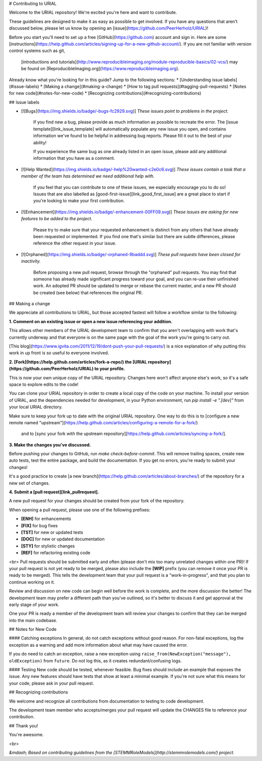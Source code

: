 # Contributing to URIAL

Welcome to the URIAL repository! We're excited you're here and want to contribute.

These guidelines are designed to make it as easy as possible to get involved. If you have any questions that aren't discussed below, please let us know by opening an [issue](https://github.com/PeerHerholz/URIAL)!

Before you start you'll need to set up a free [GitHub](https://github.com) account and sign in. Here are some [instructions](https://help.github.com/articles/signing-up-for-a-new-github-account/).
If you are not familiar with version control systems such as git,
 [introductions and tutorials](http://www.reproducibleimaging.org/module-reproducible-basics/02-vcs/)
 may be found on [ReproducibleImaging.org](https://www.reproducibleimaging.org).

Already know what you're looking for in this guide? Jump to the following sections:
* [Understanding issue labels](#issue-labels)
* [Making a change](#making-a-change)
* [How to tag pull requests](#tagging-pull-requests)
* [Notes for new code](#notes-for-new-code)
* [Recognizing contributions](#recognizing-contributions)

## Issue labels

* [![Bugs](https://img.shields.io/badge/-bugs-fc2929.svg)] *These issues point to problems in the project.*

    If you find new a bug, please provide as much information as possible to recreate the error.
    The [issue template][link_issue_template] will automatically populate any new issue you open, and contains information we've found to be helpful in addressing bug reports.
    Please fill it out to the best of your ability!

    If you experience the same bug as one already listed in an open issue, please add any additional information that you have as a comment.

* [![Help Wanted](https://img.shields.io/badge/-help%20wanted-c2e0c6.svg)] *These issues contain a task that a member of the team has determined we need additional help with.*

    If you feel that you can contribute to one of these issues, we especially encourage you to do so!
    Issues that are also labelled as [good-first-issue][link_good_first_issue] are a great place to start if you're looking to make your first contribution.

* [![Enhancement](https://img.shields.io/badge/-enhancement-00FF09.svg)] *These issues are asking for new features to be added to the project.*

    Please try to make sure that your requested enhancement is distinct from any others that have already been requested or implemented.
    If you find one that's similar but there are subtle differences, please reference the other request in your issue.

* [![Orphaned](https://img.shields.io/badge/-orphaned-9baddd.svg)] *These pull requests have been closed for inactivity.*

    Before proposing a new pull request, browse through the "orphaned" pull requests.
    You may find that someone has already made significant progress toward your goal, and you can re-use their
    unfinished work.
    An adopted PR should be updated to merge or rebase the current master, and a new PR should be created (see
    below) that references the original PR.

## Making a change

We appreciate all contributions to URIAL, but those accepted fastest will follow a workflow similar to the following:

**1. Comment on an existing issue or open a new issue referencing your addition.**

This allows other members of the URIAL development team to confirm that you aren't overlapping with work that's currently underway and that everyone is on the same page with the goal of the work you're going to carry out.

[This blog](https://www.igvita.com/2011/12/19/dont-push-your-pull-requests/) is a nice explanation of why putting this work in up front is so useful to everyone involved.

**2. [Fork](https://help.github.com/articles/fork-a-repo/) the [URIAL repository](https://github.com/PeerHerholz/URIAL) to your profile.**

This is now your own unique copy of the URIAL repository.
Changes here won't affect anyone else's work, so it's a safe space to explore edits to the code!

You can clone your URIAL repository in order to create a local copy of the code on your machine.
To install your version of URIAL, and the dependencies needed for development,
in your Python environment, run `pip install -e ".[dev]"` from your local URIAL
directory.

Make sure to keep your fork up to date with the original URIAL repository.
One way to do this is to [configure a new remote named "upstream"](https://help.github.com/articles/configuring-a-remote-for-a-fork/)
 and to [sync your fork with the upstream repository][https://help.github.com/articles/syncing-a-fork/].

**3. Make the changes you've discussed.**

Before pushing your changes to GitHub, run `make check-before-commit`. This will remove trailing spaces, create new auto tests,
test the entire package, and build the documentation.
If you get no errors, you're ready to submit your changes!

It's a good practice to create [a new branch](https://help.github.com/articles/about-branches/)
of the repository for a new set of changes.


**4. Submit a [pull request][link_pullrequest].**

A new pull request for your changes should be created from your fork of the repository.

When opening a pull request, please use one of the following prefixes:


* **[ENH]** for enhancements
* **[FIX]** for bug fixes
* **[TST]** for new or updated tests
* **[DOC]** for new or updated documentation
* **[STY]** for stylistic changes
* **[REF]** for refactoring existing code

<br>
Pull requests should be submitted early and often (please don't mix too many unrelated changes within one PR)!
If your pull request is not yet ready to be merged, please also include the **[WIP]** prefix (you can remove it once your PR is ready to be merged).
This tells the development team that your pull request is a "work-in-progress", and that you plan to continue working on it.

Review and discussion on new code can begin well before the work is complete, and the more discussion the better!
The development team may prefer a different path than you've outlined, so it's better to discuss it and get approval at the early stage of your work.

One your PR is ready a member of the development team will review your changes to confirm that they can be merged into the main codebase.

## Notes for New Code

#### Catching exceptions
In general, do not catch exceptions without good reason.
For non-fatal exceptions, log the exception as a warning and add more information about what may have caused the error.

If you do need to catch an exception, raise a new exception using ``raise_from(NewException("message"), oldException)`` from ``future``.
Do not log this, as it creates redundant/confusing logs.

#### Testing
New code should be tested, whenever feasible.
Bug fixes should include an example that exposes the issue.
Any new features should have tests that show at least a minimal example.
If you're not sure what this means for your code, please ask in your pull request.

## Recognizing contributions

We welcome and recognize all contributions from documentation to testing to code development.

The development team member who accepts/merges your pull request will update the CHANGES file to reference your contribution.

## Thank you!

You're awesome.

<br>

*&mdash; Based on contributing guidelines from the [STEMMRoleModels](http://stemmrolemodels.com/) project.*
